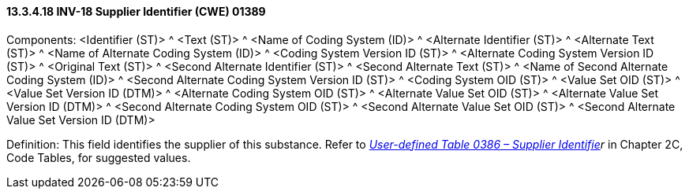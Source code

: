 ==== 13.3.4.18 INV-18 Supplier Identifier (CWE) 01389

Components: <Identifier (ST)> ^ <Text (ST)> ^ <Name of Coding System (ID)> ^ <Alternate Identifier (ST)> ^ <Alternate Text (ST)> ^ <Name of Alternate Coding System (ID)> ^ <Coding System Version ID (ST)> ^ <Alternate Coding System Version ID (ST)> ^ <Original Text (ST)> ^ <Second Alternate Identifier (ST)> ^ <Second Alternate Text (ST)> ^ <Name of Second Alternate Coding System (ID)> ^ <Second Alternate Coding System Version ID (ST)> ^ <Coding System OID (ST)> ^ <Value Set OID (ST)> ^ <Value Set Version ID (DTM)> ^ <Alternate Coding System OID (ST)> ^ <Alternate Value Set OID (ST)> ^ <Alternate Value Set Version ID (DTM)> ^ <Second Alternate Coding System OID (ST)> ^ <Second Alternate Value Set OID (ST)> ^ <Second Alternate Value Set Version ID (DTM)>

Definition: This field identifies the supplier of this substance. Refer to _file:///E:\V2\v2.9%20final%20Nov%20from%20Frank\V29_CH02C_Tables.docx#HL70386[User-defined Table 0386 – Supplier Identifie]r_ in Chapter 2C, Code Tables, for suggested values.

